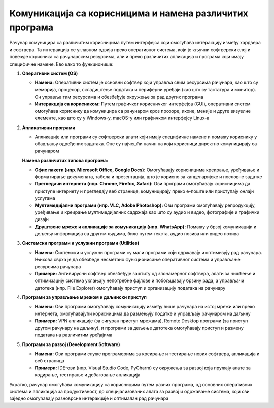 ===============================================================
Комуникација са корисницима и намена различитих програма
===============================================================

Рачунар комуницира са различитим корисницима путем интерфејса који омогућава интеракцију између хардвера и софтвера. 
Та интеракција се углавном одвија преко оперативног система, који је кључни софтверски слој и повезује корисника са 
рачунарским ресурсима, али и преко различитих апликација и програма који имају специфичне намене. Ево како то функционише:

1. **Оперативни систем (OS)**

   - **Намена:** Оперативни систем је основни софтвер који управља свим ресурсима рачунара, као што су меморија, процесор, складиштење података и периферни уређаји (као што су тастатура и монитор). Он управља тим ресурсима и обезбеђује окружење за рад других програма
   - **Интеракција са корисником:** Путем графичког корисничког интерфејса (GUI), оперативни систем омогућава кориснику да комуницира са рачунаром кроз прозоре, иконе, меније и друге визуелне елементе, као што су у Windows-у, macOS-у или графичком интерфејсу Linux-а

2. **Апликативни програми**

   - Апликације или програми су софтверски алати који имају специфичне намене и помажу кориснику у обављању одређених задатака. Оне су најчешћи начин на који корисници директно комуницирају са рачунаром

   **Намена различитих типова програма:**

   - **Офис пакети (нпр. Microsoft Office, Google Docs):** Омогућавају корисницима креирање, уређивање и форматирање докумената, табела и презентација, што је корисно за канцеларијске и пословне задатке
   
   - **Прегледачи интернета (нпр. Chrome, Firefox, Safari):** Ови програми омогућавају корисницима да приступе интернету и прегледају веб странице, комуницирају преко е-поште или приступају онлајн услугама
   
   - **Мултимедијални програми (нпр. VLC, Adobe Photoshop):** Ови програми омогућавају репродукцију, уређивање и креирање мултимедијалних садржаја као што су аудио и видео, фотографије и графички дизајн
   
   - **Друштвене мреже и апликације за комуникацију (нпр. WhatsApp):** Помажу у брзој комуникацији и дељењу информација са другим људима, било путем текста, аудио позива или видео позива

3. **Системски програми и услужни програми (Utilities)**

   - **Намена:** Системски и услужни програми су мали програми који одржавају и оптимизују рад рачунара. Њихова сврха је да обезбеде несметано функционисање оперативног система и управљање ресурсима рачунара
   - **Примери:** Антивирусни софтвер обезбеђује заштиту од злонамерног софтвера, алати за чишћење и оптимизацију система уклањају непотребне фајлове и побољшавају брзину рада, а управљачи датотека (нпр. File Explorer) омогућавају приступ и организацију података на рачунару

4. **Програми за управљање мрежом и даљински приступ**

   - **Намена:** Ови програми омогућавају комуникацију између више рачунара на истој мрежи или преко интернета, омогућавајући корисницима да размењују податке и управљају рачунаром на даљину
   - **Примери:** VPN апликације (за сигуран приступ мрежама), Remote Desktop програми (за приступ другом рачунару на даљину), и програми за дељење датотека омогућавају приступ и размену података на различитим уређајима

5. **Програми за развој (Development Software)**

   - **Намена:** Ови програми служе програмерима за креирање и тестирање нових софтвера, апликација и веб страница
   - **Примери:** IDE-ови (нпр. Visual Studio Code, PyCharm) су окружења за развој која пружају алате за кодирање, тестирање и дебаговање апликација

Укратко, рачунар омогућава комуникацију са корисницима путем разних програма, од основних оперативних система и апликација за 
продуктивност, до специјализованих алата за развој и одржавање система, који сви заједно омогућавају разноврсне интеракције и оптималан рад рачунара
